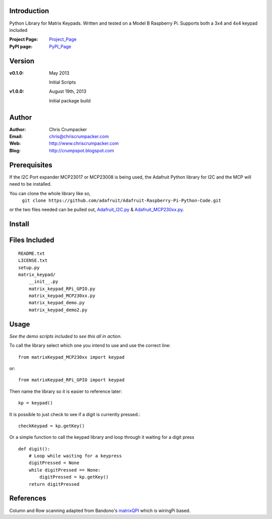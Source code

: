 Introduction
============

Python Library for Matrix Keypads. 
Written and tested on a Model B Raspberry Pi.
Supports both a 3x4 and 4x4 keypad included

:Project Page:  Project_Page_
:PyPI page:  PyPI_Page_

Version
=======

:v0.1.0:
	May 2013

	Initial Scripts

:v1.0.0:
    
	August 19th, 2013
    
	Initial package build

Author
======

:Author:	Chris Crumpacker
:Email:		chris@chriscrumpacker.com
:Web:		http://www.chriscrumpacker.com
:Blog:		http://crumpspot.blogspot.com

Prerequisites
=============

If the I2C Port expander MCP23017 or MCP23008 is being used, the Adafruit Python library for I2C and the MCP will need to be installed.

You can clone the whole library like so,
    ``git clone https://github.com/adafruit/Adafruit-Raspberry-Pi-Python-Code.git``

or the two files needed can be pulled out, Adafruit_I2C.py_ & Adafruit_MCP230xx.py_.

Install
=======


Files Included
==============
::

    README.txt
    LICENSE.txt
    setup.py
    matrix_keypad/
        __init__.py
        matrix_keypad_RPi_GPIO.py
        matrix_keypad_MCP230xx.py
        matrix_keypad_demo.py
        matrix_keypad_demo2.py

Usage
=====
*See the demo scripts included to see this all in action.*

To call the library select which one you intend to use and use the correct line::

    from matrixKeypad_MCP230xx import keypad

or::

    from matrixKeypad_RPi_GPIO import keypad

Then name the library so it is easier to reference later::
	
    kp = keypad()

It is possible to just check to see if a digit is currently pressed.::

    checkKeypad = kp.getKey()
	
Or a simple function to call the keypad library and 
loop through it waiting for a digit press ::

    def digit():
        # Loop while waiting for a keypress
        digitPressed = None
        while digitPressed == None:
            digitPressed = kp.getKey()
        return digitPressed
	
References
==========

Column and Row scanning adapted from Bandono's matrixQPI_ which is wiringPi based.

.. --------------------------------------------------------------------------
.. Links

.. _Project_Page: http://crumpspot.blogspot.com/2013/08/python-matrix-keypad-package.html
.. _PyPI_Page: https://pypi.python.org/pypi
.. _Adafruit_I2C.py: https://github.com/adafruit/Adafruit-Raspberry-Pi-Python-Code/blob/master/Adafruit_I2C/Adafruit_I2C.py
.. _Adafruit_MCP230xx.py: https://github.com/adafruit/Adafruit-Raspberry-Pi-Python-Code/blob/master/Adafruit_MCP230xx/Adafruit_MCP230xx.py
.. _matrixQPI: https://github.com/bandono/matrixQPi?source=cc
